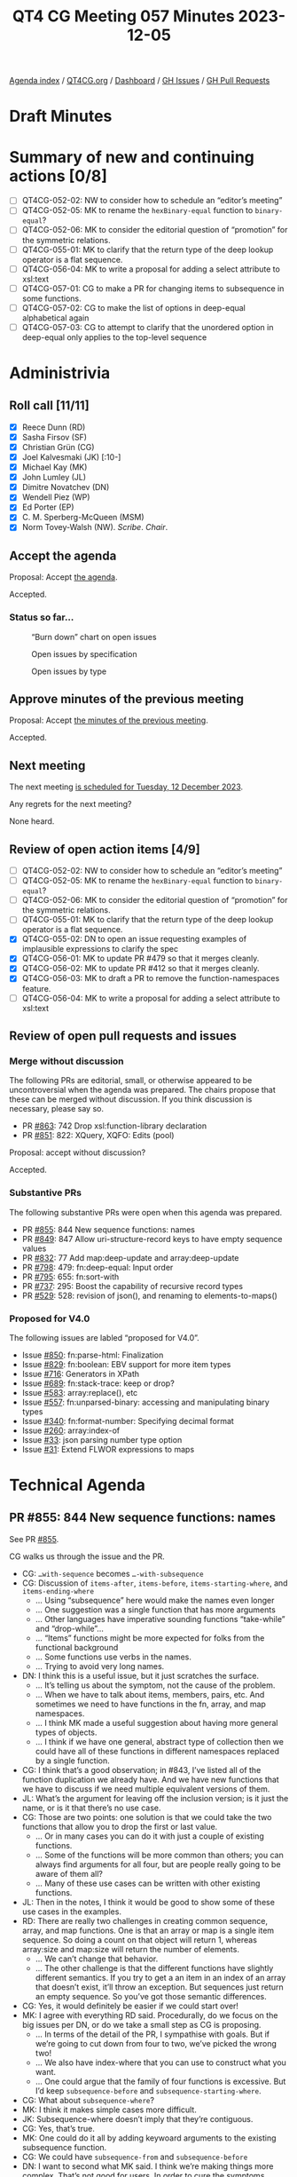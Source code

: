 :PROPERTIES:
:ID:       C66E5BBA-2F2C-48F2-AC87-7FBB007F0DFF
:END:
#+title: QT4 CG Meeting 057 Minutes 2023-12-05
#+author: Norm Tovey-Walsh
#+filetags: :qt4cg:
#+options: html-style:nil h:6
#+html_head: <link rel="stylesheet" type="text/css" href="/meeting/css/htmlize.css"/>
#+html_head: <link rel="stylesheet" type="text/css" href="../../../css/style.css"/>
#+html_head: <link rel="shortcut icon" href="/img/QT4-64.png" />
#+html_head: <link rel="apple-touch-icon" sizes="64x64" href="/img/QT4-64.png" type="image/png" />
#+html_head: <link rel="apple-touch-icon" sizes="76x76" href="/img/QT4-76.png" type="image/png" />
#+html_head: <link rel="apple-touch-icon" sizes="120x120" href="/img/QT4-120.png" type="image/png" />
#+html_head: <link rel="apple-touch-icon" sizes="152x152" href="/img/QT4-152.png" type="image/png" />
#+options: author:nil email:nil creator:nil timestamp:nil
#+startup: showall

[[../][Agenda index]] / [[https://qt4cg.org][QT4CG.org]] / [[https://qt4cg.org/dashboard][Dashboard]] / [[https://github.com/qt4cg/qtspecs/issues][GH Issues]] / [[https://github.com/qt4cg/qtspecs/pulls][GH Pull Requests]]

* Draft Minutes
:PROPERTIES:
:unnumbered: t
:CUSTOM_ID: minutes
:END:

* Summary of new and continuing actions [0/8]
:PROPERTIES:
:unnumbered: t
:CUSTOM_ID: new-actions
:END:

+ [ ] QT4CG-052-02: NW to consider how to schedule an “editor’s meeting”
+ [ ] QT4CG-052-05: MK to rename the ~hexBinary-equal~ function to ~binary-equal~?
+ [ ] QT4CG-052-06: MK to consider the editorial question of “promotion” for the symmetric relations.
+ [ ] QT4CG-055-01: MK to clarify that the return type of the deep lookup operator is a flat sequence.
+ [ ] QT4CG-056-04: MK to write a proposal for adding a select attribute to xsl:text
+ [ ] QT4CG-057-01: CG to make a PR for changing items to subsequence in some functions.
+ [ ] QT4CG-057-02: CG to make the list of options in deep-equal alphabetical again
+ [ ] QT4CG-057-03: CG to attempt to clarify that the unordered option in deep-equal only applies to the top-level sequence

* Administrivia
:PROPERTIES:
:CUSTOM_ID: administrivia
:END:

** Roll call [11/11]
:PROPERTIES:
:CUSTOM_ID: roll-call
:END:

+ [X] Reece Dunn (RD)
+ [X] Sasha Firsov (SF)
+ [X] Christian Grün (CG)
+ [X] Joel Kalvesmaki (JK) [:10-]
+ [X] Michael Kay (MK)
+ [X] John Lumley (JL)
+ [X] Dimitre Novatchev (DN)
+ [X] Wendell Piez (WP)
+ [X] Ed Porter (EP)
+ [X] C. M. Sperberg-McQueen (MSM)
+ [X] Norm Tovey-Walsh (NW). /Scribe/. /Chair/.

** Accept the agenda
:PROPERTIES:
:CUSTOM_ID: agenda
:END:

Proposal: Accept [[../../agenda/2023/12-05.html][the agenda]].

Accepted.

*** Status so far…
:PROPERTIES:
:CUSTOM_ID: so-far
:END:

#+CAPTION: “Burn down” chart on open issues
#+NAME:   fig:open-issues
[[./issues-open-2023-12-05.png]]

#+CAPTION: Open issues by specification
#+NAME:   fig:open-issues-by-spec
[[./issues-by-spec-2023-12-05.png]]

#+CAPTION: Open issues by type
#+NAME:   fig:open-issues-by-type
[[./issues-by-type-2023-12-05.png]]

** Approve minutes of the previous meeting
:PROPERTIES:
:CUSTOM_ID: approve-minutes
:END:

Proposal: Accept [[../../minutes/2023/11-28.html][the minutes of the previous meeting]].

Accepted.

** Next meeting
:PROPERTIES:
:CUSTOM_ID: next-meeting
:END:

The next meeting [[../../agenda/2023/12-12.html][is scheduled for Tuesday, 12 December 2023]].

Any regrets for the next meeting?

None heard.

** Review of open action items [4/9]
:PROPERTIES:
:CUSTOM_ID: open-actions
:END:

+ [ ] QT4CG-052-02: NW to consider how to schedule an “editor’s meeting”
+ [ ] QT4CG-052-05: MK to rename the ~hexBinary-equal~ function to ~binary-equal~?
+ [ ] QT4CG-052-06: MK to consider the editorial question of “promotion” for the symmetric relations.
+ [ ] QT4CG-055-01: MK to clarify that the return type of the deep lookup operator is a flat sequence.
+ [X] QT4CG-055-02: DN to open an issue requesting examples of implausible expressions to clarify the spec
+ [X] QT4CG-056-01: MK to update PR #479 so that it merges cleanly.
+ [X] QT4CG-056-02: MK to update PR #412 so that it merges cleanly.
+ [X] QT4CG-056-03: MK to draft a PR to remove the function-namespaces feature.
+ [ ] QT4CG-056-04: MK to write a proposal for adding a select attribute to xsl:text

** Review of open pull requests and issues
:PROPERTIES:
:CUSTOM_ID: open-pull-requests
:END:

*** Merge without discussion
:PROPERTIES:
:CUSTOM_ID: merge-without-discussion
:END:

The following PRs are editorial, small, or otherwise appeared to be
uncontroversial when the agenda was prepared. The chairs propose that
these can be merged without discussion. If you think discussion is
necessary, please say so.

+ PR [[https://qt4cg.org/dashboard/#pr-863][#863]]: 742 Drop xsl:function-library declaration
+ PR [[https://qt4cg.org/dashboard/#pr-851][#851]]: 822: XQuery, XQFO: Edits (pool)

Proposal: accept without discussion?

Accepted.

*** Substantive PRs
:PROPERTIES:
:CUSTOM_ID: substantive
:END:

The following substantive PRs were open when this agenda was prepared.

+ PR [[https://qt4cg.org/dashboard/#pr-855][#855]]: 844 New sequence functions: names
+ PR [[https://qt4cg.org/dashboard/#pr-849][#849]]: 847 Allow uri-structure-record keys to have empty sequence values
+ PR [[https://qt4cg.org/dashboard/#pr-832][#832]]: 77 Add map:deep-update and array:deep-update
+ PR [[https://qt4cg.org/dashboard/#pr-798][#798]]: 479: fn:deep-equal: Input order
+ PR [[https://qt4cg.org/dashboard/#pr-795][#795]]: 655: fn:sort-with
+ PR [[https://qt4cg.org/dashboard/#pr-737][#737]]: 295: Boost the capability of recursive record types
+ PR [[https://qt4cg.org/dashboard/#pr-529][#529]]: 528: revision of json(), and renaming to elements-to-maps()

*** Proposed for V4.0
:PROPERTIES:
:CUSTOM_ID: proposed-40
:END:

The following issues are labled “proposed for V4.0”.

+ Issue [[https://github.com/qt4cg/qtspecs/issues/850][#850]]: fn:parse-html: Finalization
+ Issue [[https://github.com/qt4cg/qtspecs/issues/829][#829]]: fn:boolean: EBV support for more item types
+ Issue [[https://github.com/qt4cg/qtspecs/issues/716][#716]]: Generators in XPath
+ Issue [[https://github.com/qt4cg/qtspecs/issues/689][#689]]: fn:stack-trace: keep or drop?
+ Issue [[https://github.com/qt4cg/qtspecs/issues/583][#583]]: array:replace(), etc
+ Issue [[https://github.com/qt4cg/qtspecs/issues/557][#557]]: fn:unparsed-binary: accessing and manipulating binary types
+ Issue [[https://github.com/qt4cg/qtspecs/issues/340][#340]]: fn:format-number: Specifying decimal format
+ Issue [[https://github.com/qt4cg/qtspecs/issues/260][#260]]: array:index-of
+ Issue [[https://github.com/qt4cg/qtspecs/issues/33][#33]]: json parsing number type option
+ Issue [[https://github.com/qt4cg/qtspecs/issues/31][#31]]: Extend FLWOR expressions to maps

* Technical Agenda
:PROPERTIES:
:CUSTOM_ID: technical-agenda
:END:

** PR #855: 844 New sequence functions: names
:PROPERTIES:
:CUSTOM_ID: h-E01573AE-CAC0-43ED-94F6-05094B3AB8A1
:END:

See PR [[https://qt4cg.org/dashboard/#pr-855][#855]].

CG walks us through the issue and the PR.

+ CG: ~…with-sequence~ becomes ~…-with-subsequence~
+ CG: Discussion of ~items-after~, ~items-before~, ~items-starting-where~, and ~items-ending-where~
  + … Using “subsequence” here would make the names even longer
  + … One suggestion was a single function that has more arguments
  + … Other languages have imperative sounding functions “take-while” and “drop-while”…
  + … “Items” functions might be more expected for folks from the functional background
  + … Some functions use verbs in the names.
  + … Trying to avoid very long names.
+ DN: I think this is a useful issue, but it just scratches the surface.
  + … It’s telling us about the symptom, not the cause of the problem.
  + … When we have to talk about items, members, pairs, etc. And
    sometimes we need to have functions in the fn, array, and map namespaces.
  + … I think MK made a useful suggestion about having more general
    types of objects.
  + … I think if we have one general, abstract type of collection then
    we could have all of these functions in different namespaces
    replaced by a single function.
+ CG: I think that’s a good observation; in #843, I’ve listed all of
  the function duplication we already have. And we have new functions
  that we have to discuss if we need multiple equivalent versions of them.
+ JL: What’s the argument for leaving off the inclusion version; is it
  just the name, or is it that there’s no use case.
+ CG: Those are two points: one solution is that we could take the two
  functions that allow you to drop the first or last value.
  + … Or in many cases you can do it with just a couple of existing functions.
  + … Some of the functions will be more common than others; you can
    always find arguments for all four, but are people really going to
    be aware of them all?
  + … Many of these use cases can be written with other existing functions.
+ JL: Then in the notes, I think it would be good to show some of
  these use cases in the examples.
+ RD: There are really two challenges in creating common sequence,
  array, and map functions. One is that an array or map is a single
  item sequence. So doing a count on that object will return 1,
  whereas array:size and map:size will return the number of elements.
  + … We can’t change that behavior.
  + … The other challenge is that the different functions have
    slightly different semantics. If you try to get a an item in an
    index of an array that doesn’t exist, it’ll throw an exception.
    But sequences just return an empty sequence. So you’ve got those
    semantic differences.
+ CG: Yes, it would definitely be easier if we could start over!
+ MK: I agree with everything RD said. Procedurally, do we focus on
  the big issues per DN, or do we take a small step as CG is
  proposing.
  + … In terms of the detail of the PR, I sympathise with goals. But
    if we’re going to cut down from four to two, we’ve picked the
    wrong two!
  + … We also have index-where that you can use to construct what you
    want.
  + … One could argue that the family of four functions is excessive. But I’d keep
    ~subsequence-before~ and ~subsequence-starting-where~.
+ CG: What about ~subsequence-where~?
+ MK: I think it makes simple cases more difficult.
+ JK: Subsequence-where doesn’t imply that they’re contiguous.
+ CG: Yes, that’s true.
+ MK: One could do it all by adding keywoard arguments to the existing
  subsequence function.
+ CG: We could have ~subsequence-from~ and ~subsequence-before~
+ DN: I want to second what MK said. I think we’re making things more
  complex. That’s not good for users. In order to cure the symptoms,
  we’re making things more complicated.
+ CG: The root cause is a really complex problem.
+ DN: We should work on the root cause. I don’t think we’ve made the necessary effort yet.
+ NW: Can we do it the other way around? Make complete parity across the namespaces?
+ MK: It doesn’t work. There are semantic differences between arrays,
  maps, and sequences.
+ NW: :-(
+ SF: I hear the arguments that we can’t do it because of major incompatibilities.
  + … But we could solve this problem by having functions in a new namespace.
  + … If you want a particular semantics, you could point to at a
    specific namespace. That would eliminate the constraints on
    changing logic and versions.
+ NW: More namespaces is better! It’s an interesting approach.
+ RD: With this proposal, we’ve changed items to subsequence. That’s
  uncontroversial and we should do it. The other change, combining the
  functions is more controversial. We could separate the two.
  + … Maybe we could investigate further and continue the analysis that CG has done.
+ CG: I think we can drop ~subsequence-where~.
  + Rename items to subsequence
  + How to rename the existing four functions and maybe deal with take-while and drop-while
+ MSM: For the record, I hate replacing a two syllable word with a
  three syllable one but I don’t see a better alternative.

ACTION: CG to make a PR for changing items to subsequence in some functions.

** PR #849: 847 Allow uri-structure-record keys to have empty sequence values
:PROPERTIES:
:CUSTOM_ID: h-FF4B88D7-D575-41AE-A6EE-8AB73B7FB618
:END:

See PR [[https://qt4cg.org/dashboard/#pr-849][#849]].

NW introduces the question: what’s the goup’s opinion, should we allow
empty sequences in the ~uri-structure-record~?

+ MK: I’m in favor of making the fields optional.
+ RD: +1
+ NW: Okay, I’ll get this one tidied up for next week.

** PR #832: 77 Add map:deep-update and array:deep-update
:PROPERTIES:
:CUSTOM_ID: h-1A7F9ACF-9EC6-4C8E-A13F-FDFD6545C2B5
:END:

See PR [[https://qt4cg.org/dashboard/#pr-832][#832]].

Not ready for discussion.

** PR #798: 479: fn:deep-equal: Input order
:PROPERTIES:
:CUSTOM_ID: h-5CBFFA21-18EA-4136-BBF6-06E60CF0ADF5
:END:

See PR [[https://qt4cg.org/dashboard/#pr-798][#798]].

CG walks us through the PR.

+ CG: The idea is simple, in XQuery 3.1 there were no options on
  ~fn:deep-equal~. In 4.0, we have a lot of options.
  + … I propose a more general option ~ordered~ or ~unordered~ that
    simply allows you to enforce order or to allow permutations.
  + … If you include this option, then you can use all the other
    options as well.
+ MK: Did you say it was easy to implement?
+ CG: Yes!
+ MK: Congratulations!

Some discussion of how performance is impacted by an implementation.

+ MK: An implementation with quadratic performance isn’t difficult! 
+ MK: I have a slight concern that we’re bundling too much into one
  function, but in principle it makes sense.
+ DN: Maybe I don’t understand. If ~unordered=true~ means that any
  sequence can be unordered (even element children), I think it’s very
  confusing. If a schema says the children can be any order, but
  another element says they have a particular order, would be gross
  violation of the schema.
+ CG shows an example with lists of atomic values.
+ DN: I think it makes sense for atomic values.
+ MK: My reading is that it only applies at the top level.
+ DN: Then that needs to be made very clear! It needs to be emphasized.

Some discussion of how to improve the prose.

+ MK: Perhaps it could be clarified in the description in the table.
+ JL: I understand the mechanism for elements and their children. Is
  there any requirement for unordered comparisons further down?
+ NW: Sometimes you just have to write your own function!
+ RD: I was wondering if it could be useful in the element case for a
  test assertion of some sort, but if this is only at the top level…
  If you had unordered elements specified but unordered set to false,
  then that would work equivalently if the unordered elements were the
  same at the top level.
+ MK: No, this is always the children.

Some further discussion of this use case. 

+ JL: Is there any argument for a wildcard on unordered elements?
+ CG: Not sure. It has been discussed.

Proposal: Accept this PR?

Acccepted.

ACTION: CG to make the list of options in deep-equal alphabetical again

ACTION: CG to attempt to clarify that the unordered option in deep-equal only applies to the top-level sequence

** Issue #829: fn:boolean: EBV support for more item types
:PROPERTIES:
:CUSTOM_ID: h-81B61E64-8200-4AC1-AACB-7FC685775CAF
:END:

Issue [[https://github.com/qt4cg/qtspecs/issues/829][#829]].

+ CG: We have EBV for a number of conditionals. It comes form XPath
  1.0 and has the semantics from there.
  + … I think it would be useful to apply this to more types. Today
    you get an error for maps and arrays. We could also consider the
    binary types.
  + … We could just return ~true~ if an item exists, or we could look
    into it. So an empty array could be either ~true~ or ~false~.
  + … Then you wouldn’t have to write ~array:size() != 0~
+ MK: I think the big problem is that doing it the obvious way (empty
  maps and arrays are true) is different from Javascript.
+ JK: But it’s the same as Python
+ CG: Are there languages where it’s an error?

Java, for example, and other strongly typed languages.

+ DN: We have more than one way to do this already? Don’t we have
  ~exists~ and ~empty~ in the array and map namespaces?
  + … I don’t see the needs for this. We already have ways to do this.
+ CG: My experience is based on some user feedback. Users unfamiliar
  with XPath 1.0 just don’t understand why it’s sometimes an error.
+ JK: Am I right in thinking that EBV is mostly frequently supported
  in predicate filters in XPath expresions?
+ MK: Yes, that’s probably right.
+ JK: So what does ~array(*)~ mean in that case?

Some discussion of the use case. Something like ~[$a]~ where ~$a~ is
an array.

+ RD: Here’s an example:

#+BEGIN_SRC XPath
let $a := array {}
return if ($a) then 1 else 2
#+END_SRC

+ CG: It would be nice if it didn’t give an exception.
+ MK: Most advice is to be explicit.
+ CG: But it’s very convenient that so much of XPath is concise!
+ DN: I am not saying I support this, but looking at the table for
  computing booleans, it’s very complicated.
  + … It should be made easier. Getting the size of a big array just
    to see if it exists is very inefficient.
+ MK: But that’s an easy optimization.
+ CG: If you have EBV for sequences, you need the same check.

Who is in favor of extending EBV to cover more types.

In favor 4, opposed 3.5.

+ NW: There’s no consensus yet. We’ll just leave that issue for now.

* Any other business?
:PROPERTIES:
:CUSTOM_ID: any-other-business
:END:

+ DN: I did my action item.
+ NW: Thank you, DN.

* Adjourned
:PROPERTIES:
:CUSTOM_ID: adjourned
:END:
